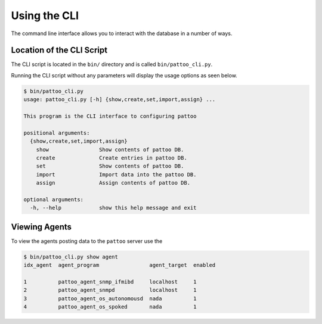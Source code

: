 Using the CLI
=============

The command line interface allows you to interact with the database in a number of ways.

Location of the CLI Script
--------------------------

The CLI script is located in the ``bin/`` directory and is called ``bin/pattoo_cli.py``.

Running the CLI script without any parameters will display the usage options as seen below.

.. code-block:: text

  $ bin/pattoo_cli.py
  usage: pattoo_cli.py [-h] {show,create,set,import,assign} ...

  This program is the CLI interface to configuring pattoo

  positional arguments:
    {show,create,set,import,assign}
      show                Show contents of pattoo DB.
      create              Create entries in pattoo DB.
      set                 Show contents of pattoo DB.
      import              Import data into the pattoo DB.
      assign              Assign contents of pattoo DB.

  optional arguments:
    -h, --help            show this help message and exit

Viewing Agents
--------------

To view the agents posting data to the ``pattoo`` server use the

.. code-block:: text

  $ bin/pattoo_cli.py show agent
  idx_agent  agent_program                agent_target  enabled

  1          pattoo_agent_snmp_ifmibd     localhost     1
  2          pattoo_agent_snmpd           localhost     1
  3          pattoo_agent_os_autonomousd  nada          1
  4          pattoo_agent_os_spoked       nada          1
